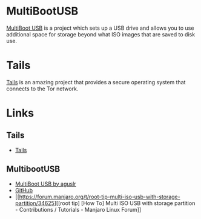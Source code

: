 :PROPERTIES:
:ID:       eaf15ed2-dd31-4b30-a6ce-4b47b6baed0f
:mtime:    20230926220720
:ctime:    20230926220720
:END:
#+NAME: Linux LiveUSB
#+FILETAGS: :linux:security:liveusb:usb:

* MultiBootUSB

[[https://mbusb.aguslr.com/][MultiBoot USB]] is a project which sets up a USB drive and allows you to use additional space for storage beyond what ISO
images that are saved to disk use.

* Tails

[[https://tails.net/][Tails]] is an amazing project that provides a secure operating system that connects to the Tor network.


* Links

** Tails

+ [[https://tails.net/][Tails]]

** MultibootUSB

+ [[https://mbusb.aguslr.com/][MultiBoot USB by aguslr]]
+ [[https://github.com/aguslr/multibootusb][GitHub]]
+ [[https://forum.manjaro.org/t/root-tip-multi-iso-usb-with-storage-partition/34625][[root tip] [How To] Multi ISO USB with storage partition - Contributions / Tutorials - Manjaro Linux Forum]]
